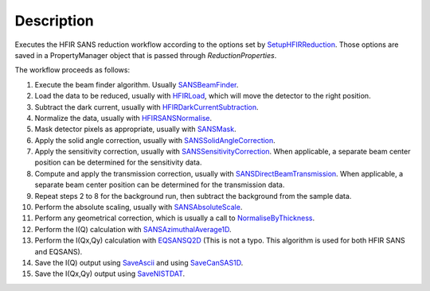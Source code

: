 .. algorithm::

.. summary::

.. alias::

.. properties::

Description
-----------

Executes the HFIR SANS reduction workflow according to the options set by
`SetupHFIRReduction <http://www.mantidproject.org/SetupHFIRReduction>`_.
Those options are saved in a PropertyManager object that is passed through *ReductionProperties*.

The workflow proceeds as follows:

1. Execute the beam finder algorithm. Usually `SANSBeamFinder <http://www.mantidproject.org/SANSBeamFinder>`_.

2. Load the data to be reduced, usually with `HFIRLoad <http://www.mantidproject.org/HFIRLoad>`_, 
   which will move the detector to the right position.

3. Subtract the dark current, usually with `HFIRDarkCurrentSubtraction <http://www.mantidproject.org/HFIRDarkCurrentSubtraction>`_.

4. Normalize the data, usually with `HFIRSANSNormalise <http://www.mantidproject.org/HFIRSANSNormalise>`_.

5. Mask detector pixels as appropriate, usually with `SANSMask <http://www.mantidproject.org/SANSMask>`_.

6. Apply the solid angle correction, usually with `SANSSolidAngleCorrection <http://www.mantidproject.org/SANSSolidAngleCorrection>`_.

7. Apply the sensitivity correction, usually with `SANSSensitivityCorrection <http://www.mantidproject.org/SANSSensitivityCorrection>`_. When applicable, 
   a separate beam center position can be determined for the sensitivity data.
   
8. Compute and apply the transmission correction, usually with `SANSDirectBeamTransmission <http://www.mantidproject.org/SANSDirectBeamTransmission>`_.
   When applicable, a separate beam center position can be determined for the transmission data.

9. Repeat steps 2 to 8 for the background run, then subtract the background from the sample data.

10. Perform the absolute scaling, usually with `SANSAbsoluteScale <http://www.mantidproject.org/SANSAbsoluteScale>`_.

11. Perform any geometrical correction, which is usually a call to `NormaliseByThickness <http://www.mantidproject.org/NormaliseByThickness>`_.

12. Perform the I(Q) calculation with `SANSAzimuthalAverage1D <http://www.mantidproject.org/SANSAzimuthalAverage1D>`_.

13. Perform the I(Qx,Qy) calculation with `EQSANSQ2D <http://www.mantidproject.org/EQSANSQ2D>`_ 
    (This is not a typo. This algorithm is used for both HFIR SANS and EQSANS).

14. Save the I(Q) output using `SaveAscii <http://www.mantidproject.org/SaveAscii>`_ 
    and using `SaveCanSAS1D <http://www.mantidproject.org/SaveCanSAS1D>`_.

15. Save the I(Qx,Qy) output using `SaveNISTDAT <http://www.mantidproject.org/SaveNISTDAT>`_.

.. categories::
